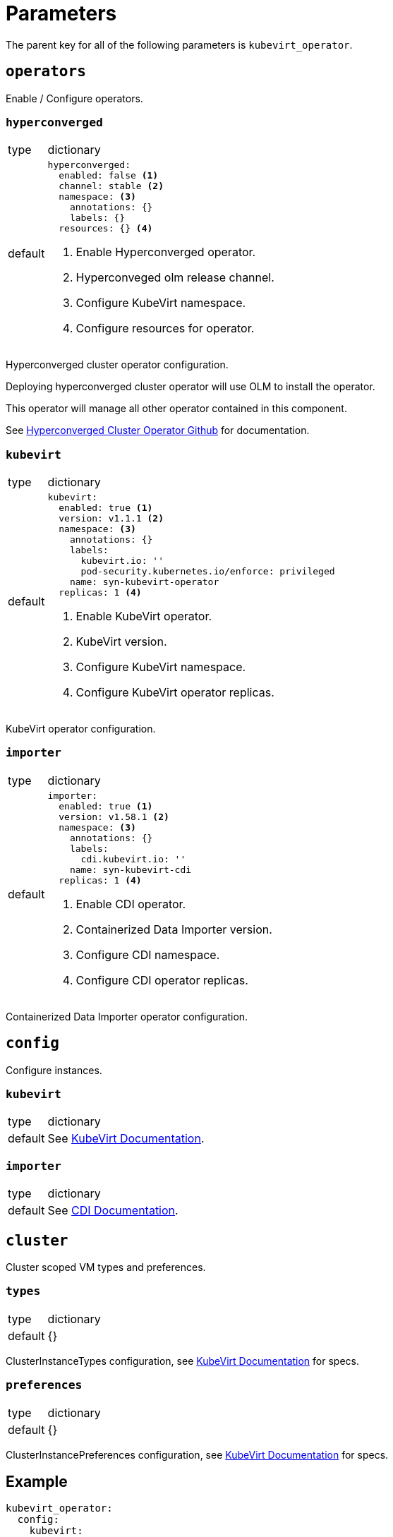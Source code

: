 = Parameters

The parent key for all of the following parameters is `kubevirt_operator`.


== `operators`

Enable / Configure operators.


=== `hyperconverged`

[horizontal]
type:: dictionary
default::
+
[source,yaml]
----
hyperconverged:
  enabled: false <1>
  channel: stable <2>
  namespace: <3>
    annotations: {}
    labels: {}
  resources: {} <4>
----
<1> Enable Hyperconverged operator.
<2> Hyperconveged olm release channel.
<3> Configure KubeVirt namespace.
<4> Configure resources for operator.

Hyperconverged cluster operator configuration.

Deploying hyperconverged cluster operator will use OLM to install the operator.

This operator will manage all other operator contained in this component.

See https://github.com/kubevirt/hyperconverged-cluster-operator[Hyperconverged Cluster Operator Github] for documentation.


=== `kubevirt`

[horizontal]
type:: dictionary
default::
+
[source,yaml]
----
kubevirt:
  enabled: true <1>
  version: v1.1.1 <2>
  namespace: <3>
    annotations: {}
    labels:
      kubevirt.io: ''
      pod-security.kubernetes.io/enforce: privileged
    name: syn-kubevirt-operator
  replicas: 1 <4>
----
<1> Enable KubeVirt operator.
<2> KubeVirt version.
<3> Configure KubeVirt namespace.
<4> Configure KubeVirt operator replicas.

KubeVirt operator configuration.


=== `importer`

[horizontal]
type:: dictionary
default::
+
[source,yaml]
----
importer:
  enabled: true <1>
  version: v1.58.1 <2>
  namespace: <3>
    annotations: {}
    labels:
      cdi.kubevirt.io: ''
    name: syn-kubevirt-cdi
  replicas: 1 <4>
----
<1> Enable CDI operator.
<2> Containerized Data Importer version.
<3> Configure CDI namespace.
<4> Configure CDI operator replicas.

Containerized Data Importer operator configuration.


== `config`

Configure instances.


=== `kubevirt`

[horizontal]
type:: dictionary
default:: See https://kubevirt.io/user-guide/operations/customize_components[KubeVirt Documentation].


=== `importer`

[horizontal]
type:: dictionary
default:: See https://github.com/kubevirt/containerized-data-importer/blob/main/doc/cdi-config.md[CDI Documentation].


== `cluster`

Cluster scoped VM types and preferences.


=== `types`

[horizontal]
type:: dictionary
default:: {}

ClusterInstanceTypes configuration, see https://kubevirt.io/user-guide/virtual_machines/instancetypes/[KubeVirt Documentation] for specs.


=== `preferences`

[horizontal]
type:: dictionary
default:: {}

ClusterInstancePreferences configuration, see https://kubevirt.io/user-guide/virtual_machines/instancetypes/[KubeVirt Documentation] for specs.


== Example

[source,yaml]
----
kubevirt_operator:
  config:
    kubevirt:
      imagePullPolicy: IfNotPresent
      infra:
        nodeSelector:
          kubernetes.io/os: linux
        tolerations:
          - key: CriticalAddonsOnly
            operator: Exists
      workload:
        nodeSelector:
          kubernetes.io/os: linux

    importer:
      config:
        featureGates:
          - HonorWaitForFirstConsumer
      imagePullPolicy: IfNotPresent
      infra:
        nodeSelector:
          kubernetes.io/os: linux
        tolerations:
          - key: CriticalAddonsOnly
            operator: Exists
      workload:
        nodeSelector:
          kubernetes.io/os: linux

  cluster:
    types:
      small-4:
        cpu:
          guest: 2
        memory:
          quest: 4Gi
----
